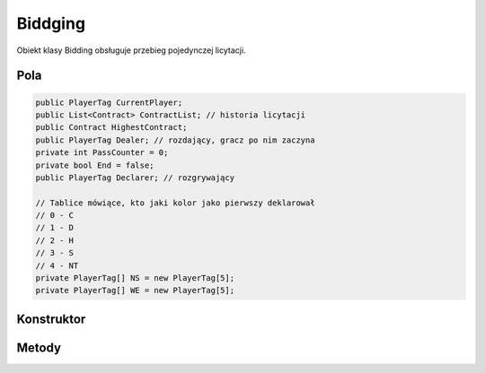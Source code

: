 ##############
Biddging
##############


.. class::
    Biddging

Obiekt klasy Bidding obsługuje przebieg pojedynczej licytacji.

Pola
======

.. code-block:: C#

    public PlayerTag CurrentPlayer;
    public List<Contract> ContractList; // historia licytacji
    public Contract HighestContract;
    public PlayerTag Dealer; // rozdający, gracz po nim zaczyna
    private int PassCounter = 0;
    private bool End = false;
    public PlayerTag Declarer; // rozgrywający

    // Tablice mówiące, kto jaki kolor jako pierwszy deklarował
    // 0 - C
    // 1 - D
    // 2 - H
    // 3 - S
    // 4 - NT
    private PlayerTag[] NS = new PlayerTag[5];
    private PlayerTag[] WE = new PlayerTag[5];

Konstruktor
============

.. sphinxsharp:method:: public Bidding(PlayerTag Dealer)
    :param(1): Gracz, który rozdawał karty (następny po nim rozpoczyna licytację).

    .. code-block:: C#

        public Bidding(PlayerTag Dealer)
		{
			this.Dealer = Dealer;
			this.ContractList = new List<Contract>();
			this.CurrentPlayer = NextPlayer(this.Dealer);
			this.HighestContract = null;
			for( int i = 0; i <5; i++)
            {
				NS[i] = (PlayerTag)(-1);
				WE[i] = (PlayerTag)(-1);
			}
		}


Metody
======

.. sphinxsharp:method:: public PlayerTag NextPlayer(PlayerTag CurrentPlayer)
    :param(1): Gracz, względem którego wyznaczamy następnego.
    :returns: Kolejny gracz.

    Zwraca kolejnego gracza w kolejności N E S W N...
    

.. sphinxsharp:method:: public bool AddBid(Contract Contract, bool X = false, bool XX = false)
    :param(1): Odzywka gracza ( nie uwzględnia kontry, rekontry, jest to podawane jako odzielny argument).
    :param(2): Kontra.
    :param(3): Rekonta
    :returns: True, jeżeli wszysko jest poprawne.

    Wyjątki:
        :WrongPlayerException: Rzucany, jeśli gracz, który jest właścicielem kary, nie może teraz jej wyłożyć.
        :WrongBidException: Rzucany, jeśli zalicytowana odzywka jest niepoprawna.
        :UnexpectedFunctionEndException: Rzucany jeżeli zadrzy się coś nieprzewidzianego. 

    Sprawdza, czy dana odzywka jest możliwa do zadeklarowania przez danego gracza, jest ona dodawana do listy.
    Zapamiętuje, który gracz z dróżyny jako pierwszy licytował dany kolor oraz sprawdza, czy licytacja dobiegłą końca.

.. sphinxsharp:method:: public bool IsEnd()
    :returns: Inforamcja o tym czy licytacja się zakończyła.


.. sphinxsharp:method:: private bool IsTheSameTeam(PlayerTag Player1, PlayerTag Player2)
    :param(1): Pierwszy grasz.
    :param(2): Drugi gracz.
    :returns: True, jeżeli gracze są z jednej drużyny.

.. sphinxsharp:method:: private void SetColor(PlayerTag PlayerTag, ContractColor Color)
    :param(1): Gracz, który zalicytował dany kolor.
    :param(2): Zalicytowany kolor.
    
    Sprawdza czy dany kolor został zalicytowany w drużynie gracza pierwszy raz w tej licytacji, 
    jeżeli tak to zapamiętuje kto go zalicytował.
